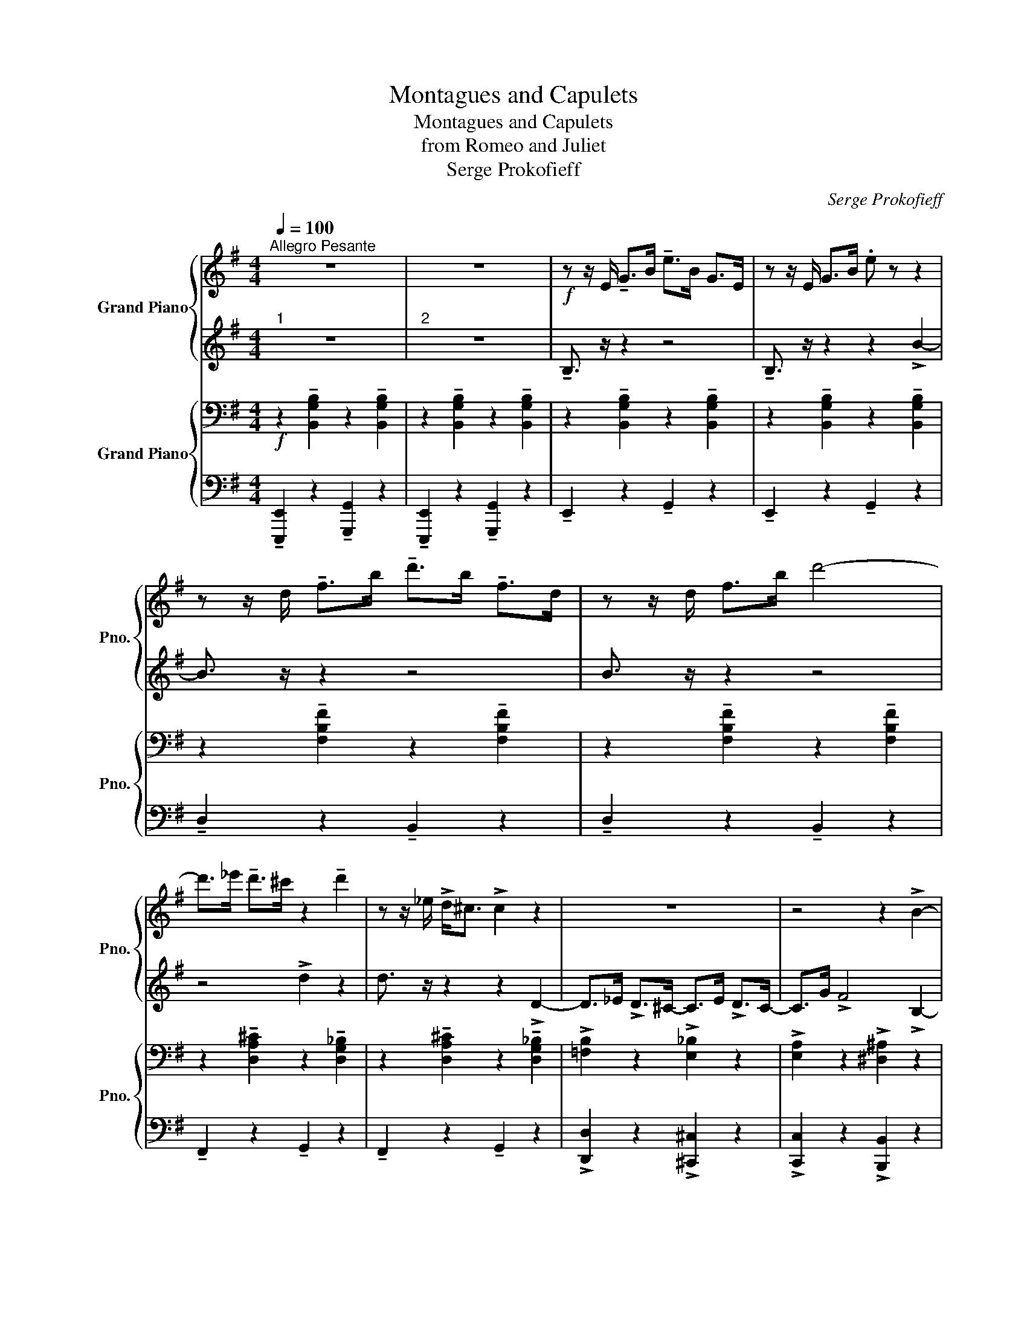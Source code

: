 X:1
T:Montagues and Capulets
T:Montagues and Capulets
T:from Romeo and Juliet
T:Serge Prokofieff
C:Serge Prokofieff
%%score { 1 | 2 } { 3 | 4 }
L:1/8
Q:1/4=100
M:4/4
K:G
V:1 treble nm="Grand Piano" snm="Pno."
V:2 treble 
V:3 bass nm="Grand Piano" snm="Pno."
V:4 bass 
V:1
"^Allegro Pesante" z8 | z8 |!f! z z/ E/ !tenuto!G>B !tenuto!e>B G>E | z z/ E/ G>B .e z z2 | %4
 z z/ d/ !tenuto!f>b !tenuto!d'>b !tenuto!f>d | z z/ d/ f>b d'4- | %6
 d'>_e' !tenuto!d'>^c' z2 !tenuto!d'2 | z z/ _e/ !>!d<^c !>!c2 z2 | z8 | z4 z2 !>!B2- | %10
 B>e g>b e'>b g>e | B>e g>b e' z !>!b2- | b>!8va(!d' !tenuto!f'>b' !tenuto!d''>b' !tenuto!f'>d' | %13
 !tenuto!b>d' !>!f'4!8va)! !>!f'2- | f'>g' !>!f'<^e' !>!e'2 !>!f2 | %15
 !tenuto!^e>g !tenuto!f>^a' !>!^e'2 !>!f2 | !>!=f z !tenuto!d>f !tenuto!a>f !tenuto!d>f | %17
 !tenuto!a>=f !tenuto!d>f !tenuto!a>f !tenuto!d>f | %18
 !tenuto!a>=f !tenuto!d>f !tenuto!a>f !tenuto!d>f | %19
 !tenuto!a>=f !tenuto!d>f !tenuto!a>f !tenuto!d>f | %20
 !tenuto!a>=f !tenuto!d>A !tenuto!A>d !tenuto!f>a | a>=f d>f a>A d2 | a>c' e'>a' c''>a' e'>c' | %23
 a>c' e'>a' .c'' z e'2- | e'>=f' !tenuto!e'>^d' !>!e2 !>!f'2 | e'>=f' !>!e'>^d' !>!d'2 e2 | %26
 z2 z z/ B/ e>a g>e | e>a g>e e>B _A>E ||[K:Ab] F>A c>f a>f c>A | F>A c>f a>f c>A | %30
 c>f a>c' f'>c' a>f | a>c f>a .=b z !tenuto!c2 | %32
 !tenuto!c2 !tenuto!c2 !tenuto!c2 !tenuto!c!tenuto!=d | %33
 !tenuto!e!tenuto!f!tenuto!g!tenuto!a !tenuto!g2 !tenuto!g!tenuto!a | %34
!<(! !tenuto!b!tenuto!c'!tenuto!=d'!tenuto!e' !tenuto!f'!tenuto!g'!tenuto!a'!tenuto!b'!<)! || %35
[K:G]!ff! .b'.g'.e'.c' .a.f.^d.B | z8 | z8 | B>e g>b e'>b g>e | B>e g>b .e' z !>!b2- | %40
 b>!8va(!d' f'>b' d''>b' f'>d' | b>d' f'>b' d''4- | d''>_e'' d''>^c'' !>!d'2 !>!d''2!8va)! | %43
 d'>_e' !>!d'<^c' !>!c'2 !>!d2- | d>_e !>!d>^c- c>e !>!d>c- | c z !>![gc'e']2 !>![gbe']2 z2 |] %46
V:2
"^1" z8 |"^2" z8 | !tenuto!B,3/2 z/ z2 z4 | !tenuto!B,3/2 z/ z2 z2 !>!B2- | B3/2 z/ z2 z4 | %5
 B3/2 z/ z2 z4 | z4 !>!d2 z2 | d3/2 z/ z2 z2 !>!D2- | D>_E !>!D>^C- C>E !>!D>C- | %9
 C>G !>!F4 !>!B,2- | B,>E G>B e>B G>E | B,>E G>B e z !>!B2- | %12
 B>d !tenuto!f>b !tenuto!d'>b !tenuto!f>d | !tenuto!B>d !>!f4 !>!f2- | f>g !>!f<^e !>!e2 F2 | %15
 !tenuto!^E>G !tenuto!F>^a !>!^e2 !>!F2 | !tenuto!=F>A z2 z4 | %17
 !tenuto!d>A !tenuto!=F>A !tenuto!F2 z2 | !tenuto!D>=F !tenuto!A>F !tenuto!D>F !tenuto!A2 | %19
 !tenuto!=F>A !tenuto!d>_B !tenuto!A>F !tenuto!A2 | z4 z3/2 =F/ A>d | %21
 !tenuto!c2 !tenuto!A2 !tenuto!=F2 !tenuto!D2 | A>c e>a c'>a e>c | A>c e>a .c' z !>!e2- | %24
 e>=f !tenuto!e>^d !>!E2 !>!f2 | e>=f !>!e>^d !>!d2 !>!E2 | B,>E G3/2 z2 c/ B>_A | G2 z2 z4 || %28
[K:Ab][K:bass] z3/2 C/ A,>F, C,>F, A,>C | z3/2 C/ A,>F, C,>F, A,>C | z2[K:treble] F2 C>F A>c | %31
 C>F A>c .G z !tenuto![CG]2 | !tenuto!C2 z2 !tenuto!C2 !tenuto!C!tenuto!=D | %33
 !tenuto!E!tenuto!F!tenuto!G!tenuto!A !tenuto!G2 !tenuto!G!tenuto!A | %34
 !tenuto!B!tenuto!c!tenuto!=d!tenuto!e !tenuto!f!tenuto!g!tenuto!a!tenuto!b || %35
[K:G] .b.g.e.c .A.F.^D.B, | .E z z2 z4 | z8 | B,>!f!E G>B e>B G>E | B,>E G>B .e z B2- | %40
 B>d f>b d'>b f>d | B>d f>b d'4- | d'>_e' d'>^c' !>!d2 !>!d'2 | d>_e !>!d<^c !>!c2 !>!D2- | %44
 D>_E !>!D>^C- C>E !>!D>C- | C z !>![G^d]2 !>![GBe]2 z2 |] %46
V:3
!f! z2 !tenuto![B,,G,B,]2 z2 !tenuto![B,,G,B,]2 | z2 !tenuto![B,,G,B,]2 z2 !tenuto![B,,G,B,]2 | %2
 z2 !tenuto![B,,G,B,]2 z2 !tenuto![B,,G,B,]2 | z2 !tenuto![B,,G,B,]2 z2 !tenuto![B,,G,B,]2 | %4
 z2 !tenuto![F,B,F]2 z2 !tenuto![F,B,F]2 | z2 !tenuto![F,B,F]2 z2 !tenuto![F,B,F]2 | %6
 z2 !tenuto![D,A,^C]2 z2 !tenuto![D,G,_B,]2 | z2 !tenuto![D,A,^C]2 z2 !tenuto![D,G,_B,]2 | %8
 !>![=F,B,]2 z2 !>![E,_B,]2 z2 | !>![E,A,]2 z2 !>![^D,^A,]2 z2 | %10
 z2 !tenuto![B,,G,B,]2 z2 !tenuto![B,,G,B,]2 | z2 !tenuto![B,,G,B,]2 z2 !tenuto![B,,G,B,]2 | %12
 z2 !tenuto![F,B,F]2 z2 !tenuto![F,B,F]2 | z2 !tenuto![F,B,F]2 z2 !tenuto![F,B,F]2 | %14
 z2 !tenuto![F,^CE]2 z2 !tenuto![F,B,D]2 | z2 !tenuto![F,^CE]2 z2 !tenuto![F,B,D]2 | %16
 !>![=F,B,] z z2 z4 | z4 z3/2 D/ A,>=F, |!f! !>!D,2 !>!D,2 !>!D,2 D,E, | =F,G,A,_B, !>!A,2 A,B, | %20
 CDE=F EDCD | C_B,A,G, =F,E, !tenuto!D,2 | z2 !tenuto![E,A,E]2 z2 !tenuto![E,A,E]2 | %23
 z2 !tenuto![E,A,E]2 z2 !tenuto![E,A,E]2 | z2 !tenuto![E,B,^D]2 z2 !tenuto![E,A,C]2 | %25
 z2 !tenuto![E,B,^D]2 z2 !tenuto![E,A,C]2 | [E,G,] z z2 z4 | z3/2 C/ !tenuto!B,>G, _A,2 D,2 || %28
[K:Ab] !>!F,,2 !>!F,,2 !>!F,,2 F,,G,, | A,,B,,C,D, !>!C,2 C,D, | E,F,G,A, G,F,E,F, | %31
 E,D,C,B,, A,,G,, !>!F,,2 | E,G,CG, =D,F,=B,F, | C,E,A,E, B,,=D,G,D, | %34
!<(! A,,C,F,C, G,,B,,E,B,,!<)! ||[K:G]!ff! !>!B,, z .G.E .C.A,.F,.^D, | %36
!f! z2 !tenuto![B,,G,B,]2 z2 !tenuto![B,,G,B,]2 | z2 !tenuto![B,,G,B,]2 z2 !tenuto![B,,G,B,]2 | %38
 z2 !tenuto![B,,G,B,]2 z2 !tenuto![B,,G,B,]2 | z2 !tenuto![B,,G,B,]2 z2 !tenuto![B,,G,B,]2 | %40
 z2 !tenuto![F,B,F]2 z2 !tenuto![F,B,F]2 | z2 !tenuto![F,B,F]2 z2 !tenuto![F,B,F]2 | %42
 z2 !tenuto![D,A,^C]2 z2 !tenuto![D,G,_B,]2 | z2 !tenuto![D,A,^C]2 z2 !tenuto![D,G,_B,]2 | %44
 !>![=F,B,]2 z2 !>![E,_B,]2 z2 | !>![E,A,] z !>![G,C]2 !>![G,E]2 z2 |] %46
V:4
 !tenuto![E,,,E,,]2 z2 !tenuto![G,,,G,,]2 z2 | !tenuto![E,,,E,,]2 z2 !tenuto![G,,,G,,]2 z2 | %2
 !tenuto!E,,2 z2 !tenuto!G,,2 z2 | !tenuto!E,,2 z2 !tenuto!G,,2 z2 | %4
 !tenuto!D,2 z2 !tenuto!B,,2 z2 | !tenuto!D,2 z2 !tenuto!B,,2 z2 | %6
 !tenuto!F,,2 z2 !tenuto!G,,2 z2 | !tenuto!F,,2 z2 !tenuto!G,,2 z2 | %8
 !>![D,,D,]2 z2 !>![^C,,^C,]2 z2 | !>![C,,C,]2 z2 !>![B,,,B,,]2 z2 | %10
 !tenuto![E,,,E,,]2 z2 !tenuto![G,,,G,,]2 z2 | !tenuto![E,,,E,,]2 z2 !tenuto![G,,,G,,]2 z2 | %12
 !tenuto![D,,D,]2 z2 !tenuto![B,,,B,,]2 z2 | !tenuto![D,,D,]2 z2 !tenuto![B,,,B,,]2 z2 | %14
 !>![^A,,,^A,,]2 z2 !tenuto![B,,,B,,]2 z2 | !tenuto![^A,,,^A,,]2 z2 !tenuto![B,,,B,,]2 z2 | %16
 !>![D,,_B,,D,] z z2 z4 | z8 | !>!D,,2 !>!D,,2 !>!D,,2 D,,E,, | =F,,G,,A,,_B,, !>!A,,2 A,,B,, | %20
 C,D,E,=F, E,D,C,D, | C,_B,,A,,G,, =F,,E,, !tenuto!D,,2 | %22
 !tenuto![C,,C,]2 z2 !tenuto![A,,,A,,]2 z2 | !tenuto![C,,C,]2 z2 !tenuto![A,,,A,,]2 z2 | %24
 !tenuto![^G,,,^G,,]2 z2 !tenuto![A,,,A,,]2 z2 | !tenuto![^G,,,^G,,]2 z2 !tenuto![A,,,A,,]2 z2 | %26
 [G,,,G,,] z z2 z4 | z8 ||[K:Ab] !>!F,,,2 !>!F,,,2 !>!F,,,2 F,,,G,,, | %29
 A,,,B,,,C,,D,, !>!C,,2 C,,D,, | E,,F,,G,,A,, G,,F,,E,,F,, | E,,D,,C,,B,,, A,,,G,,, !>!F,,,2 | %32
 E,,G,,C,G,, =D,,F,,=B,,F,, | C,,E,,A,,E,, B,,,=D,,G,,D,, | A,,,C,,F,,C,, G,,,B,,,E,,B,,, || %35
[K:G] !>!B,,, z z2 z4 | !tenuto![E,,,E,,]2 z2 !tenuto![G,,,G,,]2 z2 | %37
 !tenuto![E,,,E,,]2 z2 !tenuto![G,,,G,,]2 z2 | !tenuto![E,,,E,,]2 z2 !tenuto![G,,,G,,]2 z2 | %39
 !tenuto![E,,,E,,]2 z2 !tenuto![G,,,G,,]2 z2 | !tenuto![D,,D,]2 z2 !tenuto![B,,,B,,]2 z2 | %41
 !tenuto![D,,D,]2 z2 !tenuto![B,,,B,,]2 z2 | !>![F,,,F,,]2 z2 !tenuto![G,,,G,,]2 z2 | %43
 !>![F,,,F,,]2 z2 !tenuto![G,,,G,,]2 z2 | !>![D,,D,]2 z2 !>![^C,,^C,]2 z2 | %45
 !>![C,,C,] z !>![B,,,B,,]2 !>![E,,,E,,]2 z2 |] %46

